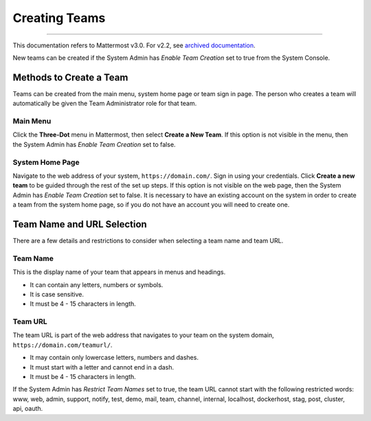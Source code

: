 Creating Teams
==============

--------------

This documentation refers to Mattermost v3.0. For v2.2, see `archived
documentation <http://docs.mattermost.com/archives/docs-v2.2.html#creating-teams>`__.

New teams can be created if the System Admin has *Enable Team Creation*
set to true from the System Console.

Methods to Create a Team
------------------------

Teams can be created from the main menu, system home page or team sign
in page. The person who creates a team will automatically be given the
Team Administrator role for that team.

Main Menu
^^^^^^^^^

Click the **Three-Dot** menu in Mattermost, then select **Create a New
Team**. If this option is not visible in the menu, then the System Admin
has *Enable Team Creation* set to false.

System Home Page
^^^^^^^^^^^^^^^^

Navigate to the web address of your system, ``https://domain.com/``.
Sign in using your credentials. Click **Create a new team** to be guided
through the rest of the set up steps. If this option is not visible on
the web page, then the System Admin has *Enable Team Creation* set to
false. It is necessary to have an existing account on the system in
order to create a team from the system home page, so if you do not have
an account you will need to create one.

Team Name and URL Selection
---------------------------

There are a few details and restrictions to consider when selecting a
team name and team URL.

Team Name
^^^^^^^^^

This is the display name of your team that appears in menus and
headings.

-  It can contain any letters, numbers or symbols.
-  It is case sensitive.
-  It must be 4 - 15 characters in length.

Team URL
^^^^^^^^

The team URL is part of the web address that navigates to your team on
the system domain, ``https://domain.com/teamurl/``.

-  It may contain only lowercase letters, numbers and dashes.
-  It must start with a letter and cannot end in a dash.
-  It must be 4 - 15 characters in length.

If the System Admin has *Restrict Team Names* set to true, the team URL
cannot start with the following restricted words: www, web, admin,
support, notify, test, demo, mail, team, channel, internal, localhost,
dockerhost, stag, post, cluster, api, oauth.
